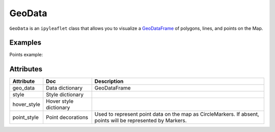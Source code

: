 GeoData
=======

``GeoData`` is an ``ipyleaflet`` class that allows you to visualize a `GeoDataFrame
<http://geopandas.org/data_structures.html>`_  of polygons, lines, and points on the Map.


Examples
-------

.. jupyter-execute::

    from ipyleaflet import Map, GeoData, basemaps, LayersControl
    import geopandas
    import json

    countries = geopandas.read_file(geopandas.datasets.get_path('naturalearth_lowres'))

    m = Map(center=(52.3,8.0), zoom = 3, basemap= basemaps.Esri.WorldTopoMap)

    geo_data = GeoData(geo_dataframe = countries,
                       style={'color': 'black', 'fillColor': '#3366cc', 'opacity':0.05, 'weight':1.9, 'dashArray':'2', 'fillOpacity':0.6},
                       hover_style={'fillColor': 'red' , 'fillOpacity': 0.2},
                       name = 'Countries')

    m.add_layer(geo_data)
    m.add_control(LayersControl())

    m

Points example:

.. jupyter-execute::

    from ipyleaflet import Map, GeoJSON, GeoData
    import geopandas, pandas as pd, numpy as np

    m = Map(center=(46.91, 7.43), zoom=15)

    numpoints = 10
    center = (7.43, 46.91)

    df = pd.DataFrame(
        {'Conc': 1 * np.random.randn(numpoints) + 17,
         'Longitude': 0.0004 * np.random.randn(numpoints) + center[0],
         'Latitude': 0.0004 * np.random.randn(numpoints) + center[1]})

    gdf = geopandas.GeoDataFrame(
        df, geometry=geopandas.points_from_xy(df.Longitude, df.Latitude))

    geo_data = GeoData(geo_dataframe = gdf,
        style={'color': 'black', 'radius':8, 'fillColor': '#3366cc', 'opacity':0.5, 'weight':1.9, 'dashArray':'2', 'fillOpacity':0.6},
        hover_style={'fillColor': 'red' , 'fillOpacity': 0.2},
        point_style={'radius': 5, 'color': 'red', 'fillOpacity': 0.8, 'fillColor': 'blue', 'weight': 3},
        name = 'Release')

    m.add_layer(geo_data)
    m



Attributes
----------

============   ==========================  ===========
Attribute      Doc                         Description
============   ==========================  ===========
geo_data       Data dictionary             GeoDataFrame
style          Style dictionary
hover_style    Hover style dictionary
point_style    Point decorations           Used to represent point data on the map as CircleMarkers.  If absent, points will be represented by Markers.
============   ==========================  ===========
